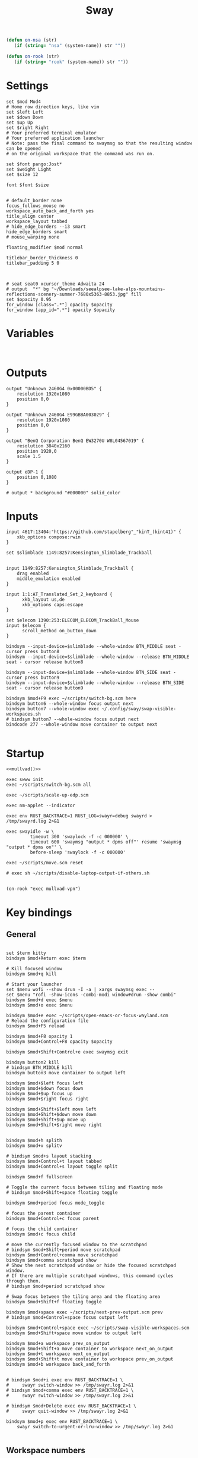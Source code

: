 #+title: Sway
#+property: header-args:conf-space :tangle "config" :comments link
#+property: header-args:sh :shebang #!/usr/bin/env sh :mkdirp yes
#+startup: fold


#+begin_src emacs-lisp :results silent
(defun on-nsa (str)
   (if (string= "nsa" (system-name)) str ""))

(defun on-rook (str)
   (if (string= "rook" (system-name)) str ""))
#+end_src

* Settings

#+begin_src conf-space
set $mod Mod4
# Home row direction keys, like vim
set $left Left
set $down Down
set $up Up
set $right Right
# Your preferred terminal emulator
# Your preferred application launcher
# Note: pass the final command to swaymsg so that the resulting window can be opened
# on the original workspace that the command was run on.

set $font pango:Jost*
set $weight Light
set $size 12

font $font $size


# default_border none
focus_follows_mouse no
workspace_auto_back_and_forth yes
title_align center
workspace_layout tabbed
# hide_edge_borders --i3 smart
hide_edge_borders smart
# mouse_warping none

floating_modifier $mod normal

titlebar_border_thickness 0
titlebar_padding 5 0



# seat seat0 xcursor_theme Adwaita 24
# output  "*" bg "~/Downloads/seealpsee-lake-alps-mountains-reflections-scenery-summer-7680x5363-8853.jpg" fill
set $opacity 0.95
for_window [class=".*"] opacity $opacity
for_window [app_id=".*"] opacity $opacity
#+end_src

* Variables

#+begin_src conf-space

#+end_src

* Outputs

#+begin_src conf-space
output "Unknown 2460G4 0x00000BD5" {
    resolution 1920x1080
    position 0,0
}

output "Unknown 2460G4 E99GBBA003029" {
    resolution 1920x1080
    position 0,0
}

output "BenQ Corporation BenQ EW3270U W8L04567019" {
    resolution 3840x2160
    position 1920,0
    scale 1.5
}

output eDP-1 {
    position 0,1080
}

# output * background "#000000" solid_color
#+end_src

* Inputs


#+begin_src conf-space
input 4617:13404:"https://github.com/stapelberg"_"kinT_(kint41)" {
    xkb_options compose:rwin
}

set $slimblade 1149:8257:Kensington_Slimblade_Trackball


input 1149:8257:Kensington_Slimblade_Trackball {
    drag enabled
    middle_emulation enabled
}

input 1:1:AT_Translated_Set_2_keyboard {
      xkb_layout us,de
      xkb_options caps:escape
}

set $elecom 1390:253:ELECOM_ELECOM_TrackBall_Mouse
input $elecom {
      scroll_method on_button_down
}

bindsym --input-device=$slimblade --whole-window BTN_MIDDLE seat - cursor press button8
bindsym --input-device=$slimblade --whole-window --release BTN_MIDDLE seat - cursor release button8

bindsym --input-device=$slimblade --whole-window BTN_SIDE seat - cursor press button9
bindsym --input-device=$slimblade --whole-window --release BTN_SIDE seat - cursor release button9

bindsym $mod+F9 exec ~/scripts/switch-bg.scm here
bindsym button6 --whole-window focus output next
bindsym button7 --whole-window exec ~/.config/sway/swap-visible-workspaces.sh
# bindsym button7 --whole-window focus output next
bindcode 277 --whole-window move container to output next

#+end_src

* Startup

#+begin_src conf-space :noweb yes
<<mullvad()>>

exec swww init
exec ~/scripts/switch-bg.scm all

exec ~/scripts/scale-up-edp.scm

exec nm-applet --indicator

exec env RUST_BACKTRACE=1 RUST_LOG=swayr=debug swayrd > /tmp/swayrd.log 2>&1

exec swayidle -w \
         timeout 300 'swaylock -f -c 000000' \
         timeout 600 'swaymsg "output * dpms off"' resume 'swaymsg "output * dpms on"' \
         before-sleep 'swaylock -f -c 000000'

exec ~/scripts/move.scm reset

# exec sh ~/scripts/disable-laptop-output-if-others.sh

#+end_src

#+name: mullvad
#+begin_src elisp
(on-rook "exec mullvad-vpn")
#+end_src

* Key bindings

** General

#+begin_src conf-space

set $term kitty
bindsym $mod+Return exec $term

# Kill focused window
bindsym $mod+q kill

# Start your launcher
set $menu wofi --show drun -I -a | xargs swaymsg exec --
set $menu "rofi -show-icons -combi-modi window#drun -show combi"
bindsym $mod+d exec $menu
bindsym $mod+o exec $menu

bindsym $mod+e exec ~/scripts/open-emacs-or-focus-wayland.scm
# Reload the configuration file
bindsym $mod+F5 reload

bindsym $mod+F8 opacity 1
bindsym $mod+Control+F8 opacity $opacity

bindsym $mod+Shift+Control+e exec swaymsg exit

bindsym button2 kill
# bindsym BTN_MIDDLE kill
bindsym button3 move container to output left

bindsym $mod+$left focus left
bindsym $mod+$down focus down
bindsym $mod+$up focus up
bindsym $mod+$right focus right

bindsym $mod+Shift+$left move left
bindsym $mod+Shift+$down move down
bindsym $mod+Shift+$up move up
bindsym $mod+Shift+$right move right


bindsym $mod+h splith
bindsym $mod+v splitv

# bindsym $mod+s layout stacking
bindsym $mod+Control+t layout tabbed
bindsym $mod+Control+s layout toggle split

bindsym $mod+f fullscreen

# Toggle the current focus between tiling and floating mode
# bindsym $mod+Shift+space floating toggle

bindsym $mod+period focus mode_toggle

# focus the parent container
bindsym $mod+Control+c focus parent

# focus the child container
bindsym $mod+c focus child

# move the currently focused window to the scratchpad
# bindsym $mod+Shift+period move scratchpad
bindsym $mod+Control+comma move scratchpad
bindsym $mod+comma scratchpad show
# Show the next scratchpad window or hide the focused scratchpad window.
# If there are multiple scratchpad windows, this command cycles through them.
# bindsym $mod+period scratchpad show

# Swap focus between the tiling area and the floating area
bindsym $mod+Shift+f floating toggle

bindsym $mod+space exec ~/scripts/next-prev-output.scm prev
# bindsym $mod+Control+space focus output left

bindsym $mod+Control+space exec ~/scripts/swap-visible-workspaces.scm
bindsym $mod+Shift+space move window to output left

bindsym $mod+a workspace prev_on_output
bindsym $mod+Shift+a move container to workspace next_on_output
bindsym $mod+t workspace next_on_output
bindsym $mod+Shift+t move container to workspace prev_on_output
bindsym $mod+b workspace back_and_forth


# bindsym $mod+i exec env RUST_BACKTRACE=1 \
#     swayr switch-window >> /tmp/swayr.log 2>&1
# bindsym $mod+comma exec env RUST_BACKTRACE=1 \
#     swayr switch-window >> /tmp/swayr.log 2>&1

# bindsym $mod+Delete exec env RUST_BACKTRACE=1 \
#     swayr quit-window >> /tmp/swayr.log 2>&1

bindsym $mod+p exec env RUST_BACKTRACE=1 \
    swayr switch-to-urgent-or-lru-window >> /tmp/swayr.log 2>&1

#+end_src

** Workspace numbers

#+begin_src conf-space
bindsym $mod+1 workspace number 1
bindsym $mod+2 workspace number 2
bindsym $mod+3 workspace number 3
bindsym $mod+4 workspace number 4
bindsym $mod+5 workspace number 5
bindsym $mod+6 workspace number 6
bindsym $mod+7 workspace number 7
bindsym $mod+8 workspace number 8
bindsym $mod+9 workspace number 9
bindsym $mod+0 workspace number 10

bindsym $mod+Shift+1 move container to workspace number 1
bindsym $mod+Shift+2 move container to workspace number 2
bindsym $mod+Shift+3 move container to workspace number 3
bindsym $mod+Shift+4 move container to workspace number 4
bindsym $mod+Shift+5 move container to workspace number 5
bindsym $mod+Shift+6 move container to workspace number 6
bindsym $mod+Shift+7 move container to workspace number 7
bindsym $mod+Shift+8 move container to workspace number 8
bindsym $mod+Shift+9 move container to workspace number 9
bindsym $mod+Shift+0 move container to workspace number 10
#+end_src

** (move to) new workspace
#+begin_src conf-space
bindsym $mod+n exec ~/scripts/new-workspace.scm focus
bindsym $mod+Shift+n exec ~/scripts/new-workspace.scm move-to
#+end_src

*** old :ARCHIVE:
#+begin_src conf-space
bindsym $mod+n exec ~/.config/sway/new-workspace.sh
#+end_src

#+begin_src sh :tangle ~/.config/sway/new-workspace.sh
workspaces=$(swaymsg -t get_workspaces | jq ".[] .num" | sort -g)
new_workspace=-1

for i in $(seq 1 10)
do
    if ! echo "$workspaces" | grep --quiet "$i\$"; then
        new_workspace=$i
        break
    fi
done

if [ "$new_workspace" != -1 ]; then
    swaymsg workspace "$new_workspace"
fi
#+end_src

#+begin_src conf-space
bindsym $mod+Shift+n exec sh ~/.config/sway/move-to-new-workspace.sh
#+end_src

#+begin_src sh :tangle ~/.config/sway/move-to-new-workspace.sh
workspaces=$(swaymsg -t get_workspaces | jq ".[] .num" | sort -g)
new_workspace=-1

for i in $(seq 1 10)
do
    if ! echo "$workspaces" | grep --quiet "$i\$"; then
        new_workspace=$i
        break
    fi
done

if [ "$new_workspace" != -1 ]; then
    swaymsg move container to workspace number "$new_workspace"
fi
#+end_src


** Audio

#+begin_src conf-space
bindsym XF86AudioRaiseVolume exec --no-startup-id pactl set-sink-volume @DEFAULT_SINK@ +5%
bindsym XF86AudioLowerVolume exec --no-startup-id pactl set-sink-volume @DEFAULT_SINK@ -5%
bindsym XF86AudioMute exec --no-startup-id pactl set-sink-mute @DEFAULT_SINK@ toggle
#+end_src

#+begin_src conf-space
bindsym XF86Mail exec ~/scripts/toggle-all-sources.sh

bindcode --release --no-repeat 199 exec ~/scripts/mute-all-sources.sh 1
bindcode 199 exec ~/scripts/mute-all-sources.sh 0

#+end_src

** Misc

#+begin_src conf-space
# select screenshot to clipboard
bindsym $mod+F4 exec grim -s 1 -g "$(slurp)" - | wl-copy
# color picker to clipboard
bindsym $mod+F12 exec grim -g "$(slurp -p)" -t ppm - | convert - -format '%[pixel:p{0,0}]' txt:- | tail -n 1 | cut -d ' ' -f 4 | wl-copy

bindsym $mod+j exec rofimoji --selector wofi --skin-tone neutral

bindsym $mod+F1 exec sh ~/scripts/toggle-work.sh

#+end_src

** t

#+begin_src conf-space

#+end_src

* Window-specific settings

#+begin_src conf-space

for_window    [app_id="chrome-mailsrv.employer__owa_-Default"] title_format "<span foreground='#0072C6'><tt></tt></span> %title"
for_window    [app_id="chrome-teams.microsoft.com__-Default"] title_format "<span foreground='#7B83EC'><tt></tt></span> %title"
for_window    [app_id="chrome-discord.com__app-Default" title="Discord"]            title_format "<span foreground='#33BFFF'><tt></tt></span> %title"
for_window    [app_id="firefox.*"]            title_format "<span foreground='#33BFFF'><tt></tt></span> %title"
for_window    [app_id="emacs"]            title_format "<span foreground='#FF79C6' rise='-3pt' face='file-icons'></span> %title"
for_window    [app_id="kitty"]              title_format "<span foreground='#50fa7b' face='Recursive Mono Casual Static'><b>λ</b></span> %title"
for_window    [app_id="telegramdesktop"]        title_format "<span foreground='#0088CC'><tt></tt></span> %title"
for_window    [app_id="org.kde.dolphin"]        title_format "<span foreground='#33BFFF'></span> %title"
for_window    [app_id="mpv"]        title_format "<span foreground='#e557e5'></span> %title"
for_window    [class="Mullvad VPN"]        floating disable, move container to workspace number 10, urgent deny
for_window    [instance="mullvad vpn"]        urgent deny
for_window [app_id="firefox.*" title="Picture-in-Picture"] floating enable, border none, resize set width 30ppt height 30ppt, opacity 1.0
for_window [app_id="firefox.*" title=".* — Sharing Indicator"] floating enable, move container to workspace number 10

#for_window [app_id="^chrome-.*__-.*$"] shortcuts_inhibitor disable

for_window [app_id="^chrome-.*"] shortcuts_inhibitor disable
#+end_src

* Modes

** Resize

#+begin_src conf-space
mode "resize" {
    # left will shrink the containers width
    # right will grow the containers width
    # up will shrink the containers height
    # down will grow the containers height
    bindsym $left resize shrink width 10px
    bindsym $down resize grow height 10px
    bindsym $up resize shrink height 10px
    bindsym $right resize grow width 10px

    # Ditto, with arrow keys
    # bindsym Left resize shrink width 10px
    # bindsym Down resize grow height 10px
    # bindsym Up resize shrink height 10px
    # bindsym Right resize grow width 10px

    # Return to default mode
    bindsym Return mode "default"
    bindsym Escape mode "default"
}

bindsym $mod+r mode "resize"
#+end_src

* Colors

#+begin_src conf-space
# class                 border  bground text    indicator child_border
client.focused          #44475A #6272a4ff #F8F8F2 #44475A   #44475A
client.focused_inactive #44475A #44475A #BFBFBF #44475A   #44475A
client.unfocused        #282A36 #282A36 #BFBFBF #282A36   #282A36
client.urgent           #50fa7b #44475a #50fa7b #FF5555   #FF5555
# client.urgent          #44475A #44475A #F8F8F2 #44475A   #44475A
client.placeholder      #282A36 #282A36 #F8F8F2 #282A36   #282A36
#+end_src

* Bar

#+begin_src conf-space
bar {
    swaybar_command waybar
    # position top

    # # When the status_command prints a new line to stdout, swaybar updates.
    # # The default just shows the current date and time.
    # status_command while date +'W%W   %A   %Y-%m-%d   %H:%M %p'; do sleep 60; done

    # colors {
    #     statusline #ffffff
    #     background #323232
    #     inactive_workspace #32323200 #32323200 #5c5c5c
    # }
}
#+end_src

* Fin

#+begin_src conf-space
include /etc/sway/config.d/*
#+end_src


# Local Variables:
# eval: (add-hook 'after-change-major-mode-hook (cmd! (ignore-errors (org-babel-execute-buffer))) t t)
# eval: (add-hook 'after-save-hook #'org-babel-tangle t t)
# End:
